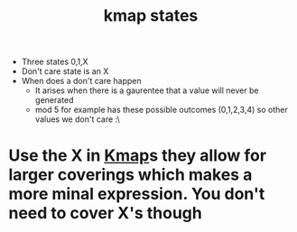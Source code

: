 :PROPERTIES:
:ID:       185f6e21-6b8f-4e1f-9e17-f50db62ebc3e
:END:
#+title: kmap states

- Three states 0,1,X
- Don't care state is an X
- When does a don't care happen
  - It arises when there is a gaurentee that a value will never be generated
  - mod 5 for example has these possible outcomes (0,1,2,3,4) so other
    values we don't care :\
* Use the X in [[id:9d7b0243-e19e-49f8-bc2f-be0438023d87][Kmap]]s they allow for larger coverings which makes a more minal expression.  You don't need to cover X's though
